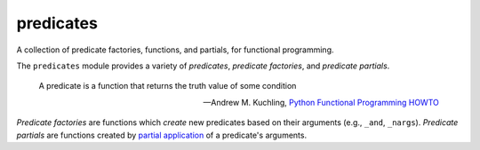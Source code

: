 predicates
==========

A collection of predicate factories, functions, and partials, for
functional programming.

The ``predicates`` module provides a variety of `predicates`, `predicate
factories`, and `predicate partials`.

    A predicate is a function that returns the truth value of some
    condition

    -- Andrew M. Kuchling, `Python Functional Programming HOWTO`_

.. _Python Functional Programming HOWTO: http://docs.python.org/2/howto/functional.html#built-in-functions

`Predicate factories` are functions which *create* new predicates
based on their arguments (e.g., ``_and``, ``_nargs``). `Predicate
partials` are functions created by `partial application`_ of a
predicate's arguments.

.. _partial application: http://en.wikipedia.org/wiki/Partial_application
